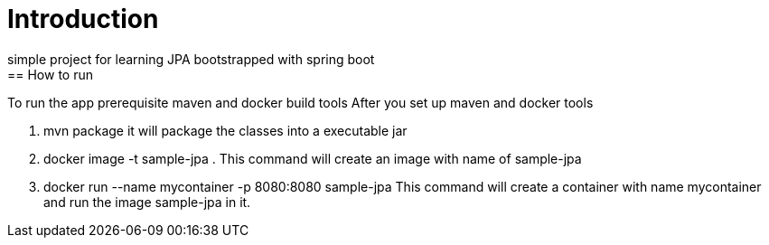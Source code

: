 = Introduction
simple project for learning JPA bootstrapped with spring boot
== How to run
To run the app prerequisite maven and docker build tools
After you set up maven and docker tools

. mvn package
it will package the classes into a executable jar
. docker image -t sample-jpa .
This command will create an image with name of sample-jpa
. docker run --name mycontainer -p 8080:8080 sample-jpa
This command will create a container with name mycontainer and run the image sample-jpa in it.
